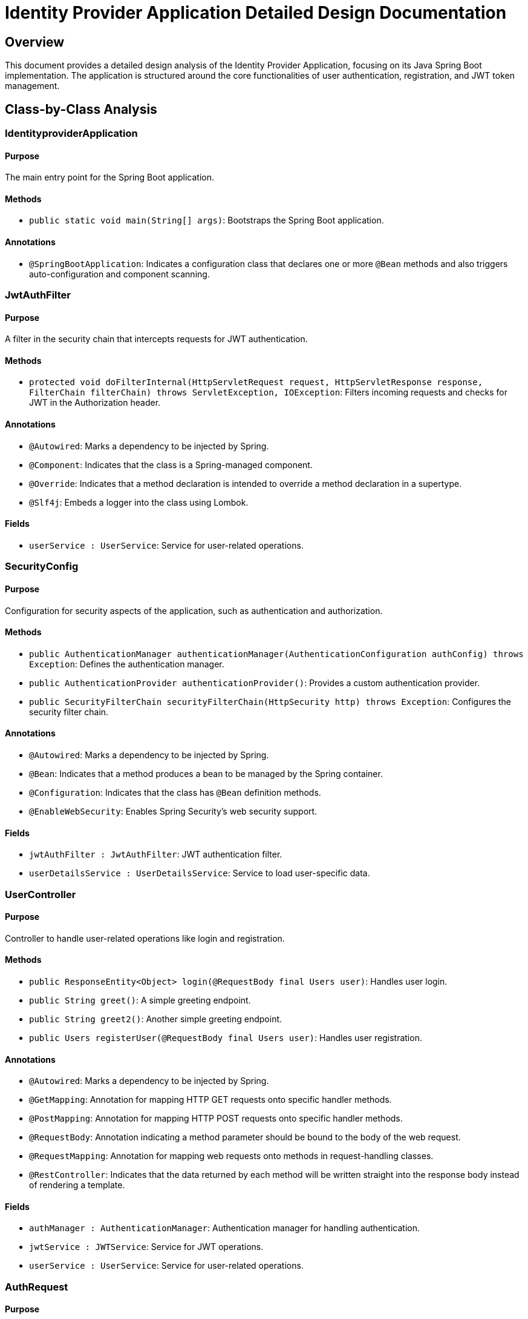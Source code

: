 = Identity Provider Application Detailed Design Documentation

== Overview

This document provides a detailed design analysis of the Identity Provider Application, focusing on its Java Spring Boot implementation. The application is structured around the core functionalities of user authentication, registration, and JWT token management.

== Class-by-Class Analysis

=== IdentityproviderApplication

==== Purpose
The main entry point for the Spring Boot application.

==== Methods
- `public static void main(String[] args)`: Bootstraps the Spring Boot application.

==== Annotations
- `@SpringBootApplication`: Indicates a configuration class that declares one or more `@Bean` methods and also triggers auto-configuration and component scanning.

=== JwtAuthFilter

==== Purpose
A filter in the security chain that intercepts requests for JWT authentication.

==== Methods
- `protected void doFilterInternal(HttpServletRequest request, HttpServletResponse response, FilterChain filterChain) throws ServletException, IOException`: Filters incoming requests and checks for JWT in the Authorization header.

==== Annotations
- `@Autowired`: Marks a dependency to be injected by Spring.
- `@Component`: Indicates that the class is a Spring-managed component.
- `@Override`: Indicates that a method declaration is intended to override a method declaration in a supertype.
- `@Slf4j`: Embeds a logger into the class using Lombok.

==== Fields
- `userService : UserService`: Service for user-related operations.

=== SecurityConfig

==== Purpose
Configuration for security aspects of the application, such as authentication and authorization.

==== Methods
- `public AuthenticationManager authenticationManager(AuthenticationConfiguration authConfig) throws Exception`: Defines the authentication manager.
- `public AuthenticationProvider authenticationProvider()`: Provides a custom authentication provider.
- `public SecurityFilterChain securityFilterChain(HttpSecurity http) throws Exception`: Configures the security filter chain.

==== Annotations
- `@Autowired`: Marks a dependency to be injected by Spring.
- `@Bean`: Indicates that a method produces a bean to be managed by the Spring container.
- `@Configuration`: Indicates that the class has `@Bean` definition methods.
- `@EnableWebSecurity`: Enables Spring Security’s web security support.

==== Fields
- `jwtAuthFilter : JwtAuthFilter`: JWT authentication filter.
- `userDetailsService : UserDetailsService`: Service to load user-specific data.

=== UserController

==== Purpose
Controller to handle user-related operations like login and registration.

==== Methods
- `public ResponseEntity<Object> login(@RequestBody final Users user)`: Handles user login.
- `public String greet()`: A simple greeting endpoint.
- `public String greet2()`: Another simple greeting endpoint.
- `public Users registerUser(@RequestBody final Users user)`: Handles user registration.

==== Annotations
- `@Autowired`: Marks a dependency to be injected by Spring.
- `@GetMapping`: Annotation for mapping HTTP GET requests onto specific handler methods.
- `@PostMapping`: Annotation for mapping HTTP POST requests onto specific handler methods.
- `@RequestBody`: Annotation indicating a method parameter should be bound to the body of the web request.
- `@RequestMapping`: Annotation for mapping web requests onto methods in request-handling classes.
- `@RestController`: Indicates that the data returned by each method will be written straight into the response body instead of rendering a template.

==== Fields
- `authManager : AuthenticationManager`: Authentication manager for handling authentication.
- `jwtService : JWTService`: Service for JWT operations.
- `userService : UserService`: Service for user-related operations.

=== AuthRequest

==== Purpose
Data transfer object for authentication requests.

==== Fields
- `password : String`: User's password.
- `username : String`: User's username.

==== Annotations
- `@Data`: Lombok annotation to create getters, setters, `toString`, `equals`, `hashCode`, and `requiredArgsConstructor` automatically.

=== AuthResponse

==== Purpose
Data transfer object for authentication responses.

=== UserPrincipal

==== Purpose
Spring Security principal that represents a user.

==== Methods
- `public Collection<? extends GrantedAuthority> getAuthorities()`: Returns the authorities granted to the user.
- `public String getPassword()`: Returns the user's hashed password.
- `public String getUsername()`: Returns the username.
- `public boolean isAccountNonExpired()`: Checks if the user's account is non-expired.
- `public boolean isAccountNonLocked()`: Checks if the user's account is non-locked.
- `public boolean isCredentialsNonExpired()`: Checks if the user's credentials are non-expired.
- `public boolean isEnabled()`: Checks if the user is enabled.

==== Annotations
- `@Override`: Indicates that a method declaration is intended to override a method declaration in a supertype.

==== Fields
- `user : final Users`: The user entity associated with this principal.

=== Users

==== Purpose
Entity representing a user in the system.

==== Methods
- `public String getPassword()`: Returns the user's hashed password.
- `public String getUsername()`: Returns the username.

==== Annotations
- `@Data`: Lombok annotation to create getters, setters, `toString`, `equals`, `hashCode`, and `requiredArgsConstructor` automatically.
- `@Entity`: Specifies that the class is an entity and is mapped to a database table.
- `@GeneratedValue`: Specifies the generation strategy for the primary key.
- `@Getter`: Lombok annotation to generate getters.
- `@Id`: Specifies the primary key of an entity.
- `@Setter`: Lombok annotation to generate setters.

==== Fields
- `password : String`: The hashed password of the user.
- `userId : Long`: The unique ID of the user.
- `username : String`: The username of the user.

=== UserRepository

==== Purpose
Repository for handling CRUD operations on user entities.

==== Annotations
- `@Repository`: Indicates that the class is a repository, which encapsulates the logic required to access data sources.

=== JWTService

==== Purpose
Service for handling JWT creation and validation.

==== Methods
- `public String extractUsername(String token)`: Extracts the username from the JWT.
- `public String generateToken(final String username)`: Generates a JWT for the given username.
- `public boolean validateToken(String token)`: Validates the given JWT.

==== Annotations
- `@Service`: Indicates that the class is a service, a business logic or service layer.
- `@Slf4j`: Embeds a logger into the class using Lombok.

==== Fields
- `secretKey : final Key`: The key used for signing the JWT.

=== UserService

==== Purpose
Service for handling user-related operations.

==== Methods
- `public UserDetails loadUserByUsername(final String username) throws UsernameNotFoundException`: Loads the user details by username.
- `public Users register(final Users user)`: Registers a new user.

==== Annotations
- `@Autowired`: Marks a dependency to be injected by Spring.
- `@Override`: Indicates that a method declaration is intended to override a method declaration in a supertype.
- `@Service`: Indicates that the class is a service, a business logic or service layer.

==== Fields
- `encoder : BCryptPasswordEncoder`: Encoder for hashing passwords.
- `userRepository : UserRepository`: Repository for user entities.

=== IdentityproviderApplicationTests

==== Purpose
Class for conducting Spring Boot tests.

==== Annotations
- `@SpringBootTest`: Indicates that the class should bootstrap the application for testing.
- `@Test`: Indicates that the method is a test method.

== Runtime View Diagrams

=== Sequence Diagrams

==== User Registration Flow

[plantuml, user-registration-flow, png]
----
@startuml
actor User
participant UserController
participant UserService
participant UserRepository

User -> UserController : registerUser(user)
activate UserController

UserController -> UserService : register(user)
activate UserService

UserService -> UserRepository : save(user)
activate UserRepository

UserRepository --> UserService : user
deactivate UserRepository

UserService --> UserController : user
deactivate UserService

UserController --> User : user
deactivate UserController
@enduml
----

==== Authentication/Login Flow

[plantuml, authentication-flow, png]
----
@startuml
actor User
participant UserController
participant UserService
participant JWTService

User -> UserController : login(authRequest)
activate UserController

UserController -> UserService : loadUserByUsername(username)
activate UserService

UserService --> UserController : userDetails
deactivate UserService

UserController -> JWTService : generateToken(username)
activate JWTService

JWTService --> UserController : token
deactivate JWTService

UserController --> User : token
deactivate UserController
@enduml
----

==== JWT Token Validation Flow

[plantuml, jwt-validation-flow, png]
----
@startuml
actor User
participant JwtAuthFilter
participant JWTService

User -> JwtAuthFilter : Request (with JWT)
activate JwtAuthFilter

JwtAuthFilter -> JWTService : validateToken(token)
activate JWTService

JWTService --> JwtAuthFilter : isValid
deactivate JWTService

JwtAuthFilter --> User : Proceed / Error
deactivate JwtAuthFilter
@enduml
----

=== Entity Relationship Diagram

[plantuml, entity-relationship-diagram, png]
----
@startuml
entity "Users" {
  * userId : Long <<generated>>
  --
  * username : String
  * password : String
}

@enduml
----

== Detailed Component Interactions

=== Controller-Service-Repository Interactions

- **UserController**:
  - Interacts with **UserService** to handle user registration and loading user details.
  - Uses **JWTService** to generate JWTs post-authentication.

- **UserService**:
  - Interacts with **UserRepository** to save and retrieve user data.
  - Uses **BCryptPasswordEncoder** to hash passwords before saving to the database.

- **JwtAuthFilter**:
  - Uses **JWTService** to validate JWTs in incoming requests.

=== Data Flow Through Layers

- Data flows from Controllers to Services and then to Repositories for database operations.
- Data then flows back from Repositories to Services and finally to Controllers to be sent as responses.

=== Exception Propagation

- Exceptions in Repositories are caught and handled in Services.
- Services may throw exceptions that are caught and handled in Controllers.

=== Transaction Boundaries

- Transactions are typically started at the Service layer where business logic begins, and are committed when the business process completes successfully or rolled back in case of exceptions.

== Conclusion

This detailed design document provides a comprehensive overview of the Identity Provider Application, detailing its class structures, interactions, and key processes. It serves as a guide for developers to understand and contribute to the project effectively.